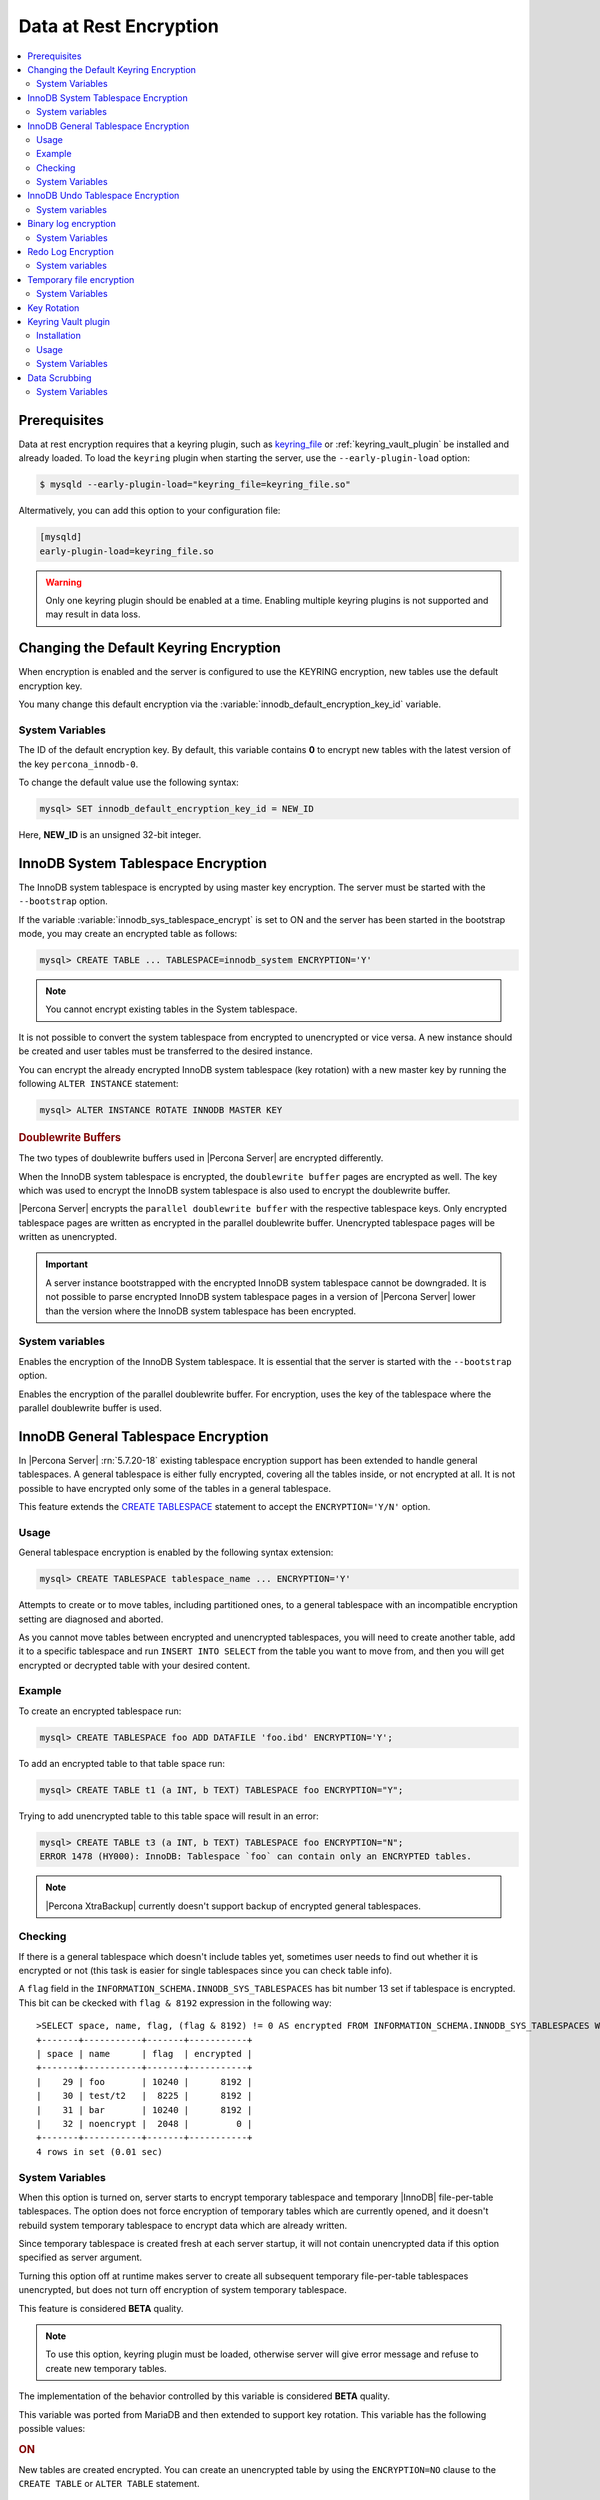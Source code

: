 .. _data_at_rest_encryption:

=======================
Data at Rest Encryption
=======================

.. contents::
   :local:


.. _data-at-rest-encryption.prerequisite:

Prerequisites
================================================================================

Data at rest encryption requires that a keyring plugin, such as `keyring_file
<https://dev.mysql.com/doc/refman/5.7/en/keyring-file-plugin.html>`_ or
:ref:`keyring_vault_plugin` be installed and already loaded. To load the
``keyring`` plugin when starting the server, use the ``--early-plugin-load``
option:

.. code-block:: bash

   $ mysqld --early-plugin-load="keyring_file=keyring_file.so"

Altermatively, you can add this option to your configuration file:

.. code-block:: guess

   [mysqld]
   early-plugin-load=keyring_file.so

.. warning::

   Only one keyring plugin should be enabled at a time. Enabling multiple
   keyring plugins is not supported and may result in data loss.

.. seealso::

   |MySQL| Documentation:
      - `Installing a Keyring Plugin <https://dev.mysql.com/doc/refman/5.7/en/keyring-installation.html>`_
      - `The --early-plugin-load Option <https://dev.mysql.com/doc/refman/5.7/en/server-options.html#option_mysqld_early-plugin-load>`_

.. _data-at-rest-encryption.keyring.changing-default:

Changing the Default Keyring Encryption
================================================================================

When encryption is enabled and the server is configured to use the KEYRING
encryption, new tables use the default encryption key.

You many change this default encryption via the
:variable:`innodb_default_encryption_key_id` variable.

.. seealso::

   Configuring the way how tables are encrypted
      :variable:`innodb_encrypt_tables`

System Variables
--------------------------------------------------------------------------------

.. variable:: innodb_default_encryption_key_id

   :version 5.7.23-24: Implemented
   :cli: ``--innodb-default-encryption-key-id``
   :dyn: Yes
   :scope: Session
   :vartype: Numeric
   :default: 0

The ID of the default encryption key. By default, this variable contains **0**
to encrypt new tables with the latest version of the key ``percona_innodb-0``.

To change the default value use the following syntax:

.. code-block:: guess

   mysql> SET innodb_default_encryption_key_id = NEW_ID

Here, **NEW_ID** is an unsigned 32-bit integer.

.. _data-at-rest-encryption.innodb-system-tablespace:

InnoDB System Tablespace Encryption
================================================================================

The InnoDB system tablespace is encrypted by using master key encryption. The
server must be started with the ``--bootstrap`` option.

If the variable :variable:`innodb_sys_tablespace_encrypt` is set to ON and the
server has been started in the bootstrap mode, you may create an encrypted table
as follows:

.. code-block:: guess

   mysql> CREATE TABLE ... TABLESPACE=innodb_system ENCRYPTION='Y'

.. note::

   You cannot encrypt existing tables in the System tablespace.

It is not possible to convert the system tablespace from encrypted to
unencrypted or vice versa. A new instance should be created and user tables must
be transferred to the desired instance.

You can encrypt the already encrypted InnoDB system tablespace (key rotation)
with a new master key by running the following ``ALTER INSTANCE`` statement:

.. code-block:: guess

   mysql> ALTER INSTANCE ROTATE INNODB MASTER KEY

.. rubric:: Doublewrite Buffers

The two types of doublewrite buffers used in |Percona Server| are encrypted
differently.

When the InnoDB system tablespace is encrypted, the ``doublewrite buffer`` pages
are encrypted as well. The key which was used to encrypt the InnoDB system
tablespace is also used to encrypt the doublewrite buffer.

|Percona Server| encrypts the ``parallel doublewrite buffer`` with the respective
tablespace keys. Only encrypted tablespace pages are written as encrypted in the
parallel doublewrite buffer. Unencrypted tablespace pages will be written as
unencrypted.

.. important::

   A server instance bootstrapped with the encrypted InnoDB system tablespace
   cannot be downgraded. It is not possible to parse encrypted InnoDB system
   tablespace pages in a version of |Percona Server| lower than the version
   where the InnoDB system tablespace has been encrypted.


System variables
--------------------------------------------------------------------------------

.. variable:: innodb_sys_tablespace_encrypt

   :version 5.7.23-24: Implemented
   :cli: ``--innodb-sys-tablespace-encrypt``
   :dyn: No
   :scope: Global
   :vartype: Boolean
   :default: ``OFF``

Enables the encryption of the InnoDB System tablespace. It is essential that the
server is started with the ``--bootstrap`` option.

.. seealso::

   |MySQL| Documentation: ``--bootstrap`` option
      https://dev.mysql.com/doc/refman/5.7/en/server-options.html#option_mysqld_bootstrap

.. variable:: innodb_parallel_dblwr_encrypt

   :version 5.7.23-24: Implemented
   :cli: ``--innodb-sys-tablespace-encrypt``
   :dyn: Yes
   :scope: Global
   :vartype: Boolean
   :default: ``OFF``

Enables the encryption of the parallel doublewrite buffer. For encryption, uses
the key of the tablespace where the parallel doublewrite buffer is used.


.. _innodb_general_tablespace_encryption:

InnoDB General Tablespace Encryption
================================================================================

In |Percona Server| :rn:`5.7.20-18` existing tablespace encryption support has
been extended to handle general tablespaces. A general tablespace is either
fully encrypted, covering all the tables inside, or not encrypted at all.
It is not possible to have encrypted only some of the tables in a general
tablespace.

This feature extends the  `CREATE TABLESPACE
<https://dev.mysql.com/doc/refman/5.7/en/create-tablespace.html>`_
statement to accept the ``ENCRYPTION='Y/N'`` option.
  
Usage
--------------------------------------------------------------------------------

General tablespace encryption is enabled by the following syntax extension:

.. code-block:: mysql

   mysql> CREATE TABLESPACE tablespace_name ... ENCRYPTION='Y'

Attempts to create or to move tables, including partitioned ones, to a general
tablespace with an incompatible encryption setting are diagnosed and aborted.

As you cannot move tables between encrypted and unencrypted tablespaces, you
will need to create another table, add it to a specific tablespace and run
``INSERT INTO SELECT`` from the table you want to move from, and then you will
get encrypted or decrypted table with your desired content.

Example
--------------------------------------------------------------------------------

To create an encrypted tablespace run:

.. code-block:: mysql

   mysql> CREATE TABLESPACE foo ADD DATAFILE 'foo.ibd' ENCRYPTION='Y';

To add an encrypted table to that table space run:

.. code-block:: mysql

   mysql> CREATE TABLE t1 (a INT, b TEXT) TABLESPACE foo ENCRYPTION="Y";

Trying to add unencrypted table to this table space will result in an error:

.. code-block:: mysql

  mysql> CREATE TABLE t3 (a INT, b TEXT) TABLESPACE foo ENCRYPTION="N";
  ERROR 1478 (HY000): InnoDB: Tablespace `foo` can contain only an ENCRYPTED tables.

.. note::

   |Percona XtraBackup| currently doesn't support backup of encrypted general
   tablespaces.

Checking
--------

If there is a general tablespace which doesn't include tables yet, sometimes
user needs to find out whether it is encrypted or not (this task is easier for
single tablespaces since you can check table info).

A ``flag`` field in the ``INFORMATION_SCHEMA.INNODB_SYS_TABLESPACES`` has bit
number 13 set if tablespace is encrypted. This bit can be ckecked with 
``flag & 8192`` expression in the following way::

  >SELECT space, name, flag, (flag & 8192) != 0 AS encrypted FROM INFORMATION_SCHEMA.INNODB_SYS_TABLESPACES WHERE name in ('foo', 'test/t2', 'bar', 'noencrypt');
  +-------+-----------+-------+-----------+
  | space | name      | flag  | encrypted |
  +-------+-----------+-------+-----------+
  |    29 | foo       | 10240 |      8192 |
  |    30 | test/t2   |  8225 |      8192 |
  |    31 | bar       | 10240 |      8192 |
  |    32 | noencrypt |  2048 |         0 |
  +-------+-----------+-------+-----------+
  4 rows in set (0.01 sec)

System Variables
----------------

.. variable:: innodb_temp_tablespace_encrypt

   :version 5.7.21-21: Implemented
   :cli: ``--innodb-temp-tablespace-encrypt``
   :dyn: Yes
   :scope: Global
   :vartype: Boolean
   :default: ``Off``

When this option is turned on, server starts to encrypt temporary tablespace
and temporary |InnoDB| file-per-table tablespaces. The option does not force
encryption of temporary tables which are currently opened, and it doesn't
rebuild system temporary tablespace to encrypt data which are already written.

Since temporary tablespace is created fresh at each server startup, it will not
contain unencrypted data if this option specified as server argument.

Turning this option off at runtime makes server to create all subsequent
temporary file-per-table tablespaces unencrypted, but does not turn off
encryption of system temporary tablespace.

This feature is considered **BETA** quality.

.. note:: To use this option, keyring plugin must be loaded, otherwise server
   will give error message and refuse to create new temporary tables.

.. variable:: innodb_encrypt_tables

   :version 5.7.21-21: Implemented
   :cli: ``--innodb-encrypt-tables``
   :dyn: Yes
   :scope: Global
   :vartype: Text
   :default: ``OFF``

The implementation of the behavior controlled by this variable is considered
**BETA** quality.

This variable was ported from MariaDB and then extended to support key rotation. This
variable has the following possible values:

.. rubric:: ON

New tables are created encrypted. You can create an unencrypted table by using
the ``ENCRYPTION=NO`` clause to the ``CREATE TABLE`` or ``ALTER TABLE``
statement.

.. rubric:: OFF

By default, newly created tables are not encrypted. Add the ``ENCRYPTION=NO``
clause in the ``CREATE TABLE`` or ``ALTER TABLE`` statement to create an
encrypted table.

.. rubric:: FORCE

New tables are created encrypted with the master key. Passing ``ENCRYPTION=NO``
to ``CREATE TABLE`` or ``ALTER TABLE`` will result in an error and the table
will not be created or altered.

If you alter a table which was created without encryption, note that it will not
be encrypted unless you use the ``ENCRYPTION`` clause explicitly.

.. rubric:: KEYRING_ON

:Availability: This value is **Alpha** quality

New tables are created encrypted with the keyring as the default encryption. You
may specify a numeric key identifier and use a specific ``percona-innodb-`` key
from the keyring instead of the default key:

.. code-block:: guess

   mysql> CREATE TABLE ... ENCRYPTION=’KEYRING’ ENCRYPTION_KEY_ID=NEW_ID

**NEW_ID** is an unsigned 32-bit integer that refers to the numerical part of
the ``percona_innodb-`` key.  When you assign a numerical identifer in the
``ENCRYPTION_KEY_ID`` clause, the server uses the latest version of the
corresponding key. For example, the clause ``ENCRYPTION_KEY_ID=2`` refers to the
latest version of the ``percona_innodb-2`` key from the keyring.

In case the ``percona-innodb-`` key with the requested ID does not exist in the
keyring, |Percona Server| will create it with version 1. If a new
``percona-innodb-`` key cannot be created with the requested ID, the whole
``CREATE TABLE`` statement fails

.. rubric:: FORCE_KEYRING
	    
:Availability: This value is **Alpha** quality

New tables are created encrypted and keyring encryption is enforced.

.. rubric:: ONLINE_TO_KEYRING

:Availability: This value is **Alpha** quality

All tables created or altered without the ``ENCRYPTION=NO`` clause 
are encrypted with the latest version of the default encryption key. If a table
being altered is already encrypted with the master key, the table is recreated
encrypted with the latest version of the default encryption key.

.. rubric:: ONLINE_TO_KEYRING_FORCE

:Availability: This value is **Alpha** quality

It is only possible to apply the keyring encryption when creating or altering
tables.

.. note::

   The ``ALTER TABLE`` statement changes the current encryption mode only if you
   use the ``ENCRYPTION`` clause.

.. seealso::

   |MariaDB| Documentation: ``innodb_encrypt_tables`` Option
      https://mariadb.com/kb/en/library/xtradbinnodb-server-system-variables/#innodb_encrypt_tables

.. variable:: innodb_online_encryption_threads

   :version 5.7.23-24: Implemented
   :cli: ``--innodb-online-encryption-threads``
   :dyn: Yes
   :scope: Global
   :vartype: Numeric
   :default: 1

This variable works in combination with the :variable:`innodb_encrypt_tables`
variable set to ``ONLINE_TO_KEYRING``. This variable configures the number of
threads for background encryption. For the online encryption to work, this
variable must contain a value greater than **zero**.

.. variable:: innodb_online_encryption_rotate_key_age

   :version 5.7.23-24: Implemented
   :cli: ``--innodb-online-encryption-rotate-key-age``
   :dyn: Yes
   :scope: Global
   :vartype: Numeric
   :default: 1

By using this variable, you can re-encrypt the table encrypted using
KEYRING. The value of this variable determines how frequently the encrypted
tables should be encrypted again. If it is set to **1**, the encrypted table is
re-encrypted on each key rotation. If it is set to **2**, the table is encrypted
on every other key rotation.
      
.. _data-at-rest-encryption.undo-tablespace:

InnoDB Undo Tablespace Encryption
================================================================================

:Availability: This feature is **Alpha** quality

The encryption of InnoDB Undo tablespaces is only available when using
separate undo tablespaces. Otherwise, the InnoDB undo log is part of
the InnoDB system tablespace.

.. seealso::

   More information about how the encryption of the system tablespace
      :ref:`data-at-rest-encryption.innodb-system-tablespace`

System variables
--------------------------------------------------------------------------------

.. variable:: innodb_undo_log_encrypt

   :version 5.7.23-24: Implemented
   :cli: ``--innodb-undo-log-encrypt``
   :dyn: Yes
   :scope: Global
   :vartype: Boolean
   :default: ``Off``

Enables the encryption of InnoDB Undo tablespaces

Binary log encryption
================================================================================

A new option, implemented since |Percona Server| :rn:`5.7.20-19`, is
encryption of binary and relay logs, triggered by the
:variable:`encrypt_binlog` variable.

Besides turning :variable:`encrypt_binlog` ``ON``, this feature requires both
`master_verify_checksum
<https://dev.mysql.com/doc/refman/5.7/en/replication-options-binary-log.html#sysvar_master_verify_checksum>`_
and `binlog_checksum
<https://dev.mysql.com/doc/refman/5.7/en/replication-options-binary-log.html#sysvar_binlog_checksum>`_
variables to be turned ``ON``.

While replicating, master sends the stream of decrypted binary log events to a
slave (SSL connections can be set up to encrypt them in transport). That said,
masters and slaves use separate keyring storages and are free to use differing
keyring plugins.

Dumping of encrypted binary logs involves decryption, and can be done using
``mysqlbinlog`` with ``--read-from-remote-server`` option.

.. note::

   Taking into account that ``--read-from-remote-server`` option  is only
   relevant to binary logs, encrypted relay logs can not be dumped/decrypted
   in this way.

System Variables
----------------

.. variable:: encrypt_binlog

   :version 5.7.20-19: Implemented
   :cli: ``--encrypt-binlog``
   :dyn: No
   :scope: Global
   :vartype: Boolean
   :default: ``OFF``

The variable turns on binary and relay logs encryption.

.. _ps.data-at-rest-encryption.redo-log:

Redo Log Encryption
================================================================================

:Availability: This feature is **Alpha** quality

InnoDB redo log encryption is enabled by setting the variable
:variable:`innodb_redo_log_encrypt`. This variable has three values:
``MASTER_KEY``, ``KEYRING_KEY`` and ``OFF`` (set by default).

``MASTER_KEY`` uses the InnoDB master key to encrypt with unique keys for each
log file in the redo log header.

``KEYRING_KEY`` uses the ``percona_redo`` versioned key from the keyring. When
:variable:`innodb_redo_log_encrypt` is set to ``KEYRING_KEY``, each new redo log
file is encrypted with the latest ``percona_redo`` key from the keyring.

System variables
--------------------------------------------------------------------------------

.. variable:: innodb_redo_log_encrypt

   :version 5.7.23-24: Implemented
   :cli: ``--innodb-redo-log-encrypt``
   :dyn: Yes
   :scope: Global
   :vartype: Text
   :default: ``OFF``

Enables the encryption of the redo log.

.. .. variable:: innodb_key_rotation_interval
.. 	      
..    :version 5.7.23-24: Implemented
..    :cli: ``--innodb-key-rotation_interval``
..    :dyn: Yes
..    :scope: Global
..    :vartype: Text
..    :default: ``0``
.. 
.. This variable stores the time (in seconds) that should pass between key
.. rotations. It is only used if :variable:`innodb_redo_log_encrypt` is set to
.. ``KEYRING_KEY``.
.. 	     

.. _data-at-rest-encryption.variable.innodb-scrub-log:

.. variable:: innodb_scrub_log

   :version 5.7.23-24: Implemented
   :cli: ``--innodb-scrub-log``
   :dyn: Yes
   :scope: Global
   :vartype: Boolean
   :default: ``OFF``

Specifies if data scrubbing should be automatically applied to the redo log.


.. variable:: innodb_scrub_log_speed

   :version 5.7.23-24: Implemented
   :cli: ``--innodb-scrub-log-speed``
   :dyn: Yes
   :scope: Global
   :vartype: Text
   :default: 
 
Specifies the velocity of data scrubbing (writing dummy redo log records) in bytes per second.


Temporary file encryption
=========================

A new feature, implemented since |Percona Server| :rn:`5.7.22-22`, is the
encryption of temporary files, triggered by the :variable:`encrypt-tmp-files`
option.

Temporary files are currently used in |Percona Server| for the following
purposes:

This feature is considered **ALPHA** quality.

* filesort (for example, ``SELECT`` statements with ``SQL_BIG_RESULT`` hints),

* binary log transactional caches,

* Group Replication caches.

For each temporary file, an encryption key is generated locally, only kept
in memory for the lifetime of the temporary file, and discarded afterwards.

System Variables
----------------

.. variable:: encrypt-tmp-files

   :version 5.7.22-22: Implemented
   :cli: ``--encrypt-tmp-files``
   :dyn: No
   :scope: Global
   :vartype: Boolean
   :default: ``OFF``

The option turns on encryption of temporary files created by |Percona Server|.

.. _data-at-rest-encryption.key-rotation:

Key Rotation
================================================================================

The keyring management is enabled for each tablespace separately when you set
the encryption in the ``ENCRYPTION`` clause, to `KEYRING` in the supported SQL
statement:

- CREATE TABLE .. ENCRYPTION='KEYRING`
- ALTER TABLE ... ENCRYPTION='KEYRING'
- CREATE TABLESPACE tablespace_name … ENCRYPTION=’KEYRING’

.. note::

   Running ``ALTER TABLE .. ENCRYPTION=’Y’`` on the tablespace created with
   ``ENCRYPTION=’KEYRING’`` converts the table back to the existing MySQL
   scheme.

.. _keyring_vault_plugin:

Keyring Vault plugin
====================

In |Percona Server| :rn:`5.7.20-18` a ``keyring_vault`` plugin has been
implemented that can be used to store the encryption keys inside the
`Hashicorp Vault server <https://www.vaultproject.io>`_.

.. important::

   ``keyring_vault`` plugin only works with kv secrets engine version 1.

   .. seealso::

      HashiCorp Documentation: More information about ``kv`` secrets engine
         https://www.vaultproject.io/docs/secrets/kv/kv-v1.html

Installation
------------

The safest way to load the plugin is to do it on the server startup by
using `--early-plugin-load option
<https://dev.mysql.com/doc/refman/5.7/en/server-options.html#option_mysqld_early-plugin-load>`_
option:

.. code-block:: bash

   $ mysqld --early-plugin-load="keyring_vault=keyring_vault.so" \
   --loose-keyring_vault_config="/home/mysql/keyring_vault.conf"

It should be loaded this way to be able to facilitate recovery for encrypted
tables.

.. warning::

   If server should be started with several plugins loaded early,
   ``--early-plugin-load`` should contain their list separated by
   semicolons. Also it's a good practice to put this list in double quotes so
   that semicolons do not create problems when executed in a script.

Apart from installing plugin you also need to set the
:variable:`keyring_vault_config` variable. This variable should point to the
keyring_vault configuration file, whose contents are discussed below.

This plugin supports the SQL interface for keyring key management described in
`General-Purpose Keyring Key-Management Functions
<https://dev.mysql.com/doc/refman/5.7/en/keyring-udfs-general-purpose.html>`_
manual.

To enable the functions you'll need to install the ``keyring_udf`` plugin:

.. code-block:: mysql

   mysql> INSTALL PLUGIN keyring_udf SONAME 'keyring_udf.so';

Usage
-----

On plugin initialization ``keyring_vault`` connects to the Vault server using
credentials stored in the credentials file. Location of this file is specified
in by :variable:`keyring_vault_config`. On successful initialization it
retrieves keys signatures and stores them inside an in-memory hash map.

Configuration file should contain the following information:

* ``vault_url`` - the address of the server where Vault is running. It can be a
  named address, like one in the following example, or just an IP address. The
  important part is that it should begin with ``https://``.

* ``secret_mount_point`` - the name of the mount point where ``keyring_vault``
  will store keys.

* ``token`` - a token generated by the Vault server, which ``keyring_vault``
  will further use when connecting to the Vault. At minimum, this token should
  be allowed to store new keys in a secret mount point (when ``keyring_vault``
  is used only for transparent data encryption, and not for ``keyring_udf``
  plugin). If ``keyring_udf`` plugin is combined with ``keyring_vault``, this
  token should be also allowed to remove keys from the Vault (for the
  ``keyring_key_remove`` operation supported by the ``keyring_udf`` plugin).

* ``vault_ca [optional]`` - this variable needs to be specified only when the
  Vault's CA certificate is not trusted by the machine that is going to connect
  to the Vault server. In this case this variable should point to CA
  certificate that was used to sign Vault's certificates.

.. warning::
   
   Each ``secret_mount_point`` should be used by only one server - otherwise
   mixing encryption keys from different servers may lead to undefined
   behavior.
  
An example of the configuration file looks like this: ::

  vault_url = https://vault.public.com:8202
  secret_mount_point = secret
  token = 58a20c08-8001-fd5f-5192-7498a48eaf20
  vault_ca = /data/keyring_vault_confs/vault_ca.crt

When a key is fetched from a ``keyring`` for the first time the
``keyring_vault`` communicates with the Vault server, and retrieves the key
type and data. Next it queries the Vault server for the key type and data and
caches it locally.

Key deletion will permanently delete key from the in-memory hash map and the
Vault server.

.. note::

  |Percona XtraBackup| currently doesn't support backup of tables encrypted
  with :ref:`keyring_vault_plugin`.

System Variables
----------------

.. variable:: keyring_vault_config

   :version 5.7.20-18: Implemented
   :cli: ``--keyring-vault-config``
   :dyn: Yes
   :scope: Global
   :vartype: Text
   :default:

This variable is used to define the location of the
:ref:`keyring_vault_plugin` configuration file.

.. variable:: keyring_vault_timeout

   :version 5.7.21-20: Implemented
   :cli: ``--keyring-vault-timeout``
   :dyn: Yes
   :scope: Global
   :vartype: Numeric
   :default: ``15``

This variable allows to set the duration in seconds for the Vault server
connection timeout. Default value is ``15``. Allowed range is from ``1``
second to ``86400`` seconds (24 hours). The timeout can be also completely
disabled to wait infinite amount of time by setting this variable to ``0``.

.. _data-at-rest-encryption.data-scrubbing:

Data Scrubbing
================================================================================

While data encryption ensures that the existing data are not stored in plain
form, the data scrubbing literally removes the data once the user decides they
should be deleted. Compare this behavior with how the ``DELETE`` statement works
which only marks the affected data as *deleted* - the space claimed by this data
is overwritten with new data later.

Once enabled, data scrubbing works automatically on each tablespace
separately. To enable data scrubbing, you need to set the following variables:

- :variable:`innodb-background-scrub-data-uncompressed`
- :variable:`innodb-background-scrub-data-compressed`

Uncompressed tables can also be scrubbed immediately, independently of key
rotation or background threads. This can be enabled by setting the variable
:variable:`innodb-immediate-scrub-data-uncompressed`. This option is not supported for
compressed tables.

Note that data scrubbing is made effective by setting the
:variable:`innodb_online_encryption_threads` variable to a value greater than
**zero**.

System Variables
--------------------------------------------------------------------------------

.. variable:: innodb_background_scrub_data_compressed

   :version 5.7.23-24: Implemented
   :cli: ``--innodb-background-scrub-data-compressed``
   :dyn: Yes
   :scope: Global
   :vartype: Boolean
   :default: ``OFF``

.. variable:: innodb_background_scrub_data_uncompressed

   :version 5.7.23-24: Implemented
   :cli: ``--innodb-background-scrub-data-uncompressed``
   :dyn: Yes
   :scope: Global
   :vartype: Boolean
   :default: ``OFF``


.. seealso::

   Vault Documentation
      https://www.vaultproject.io/docs/index.html
   |MySQL| Documentation: General-Purpose Keyring Key-Management Functions
      https://dev.mysql.com/doc/refman/5.7/en/keyring-udfs-general-purpose.html

